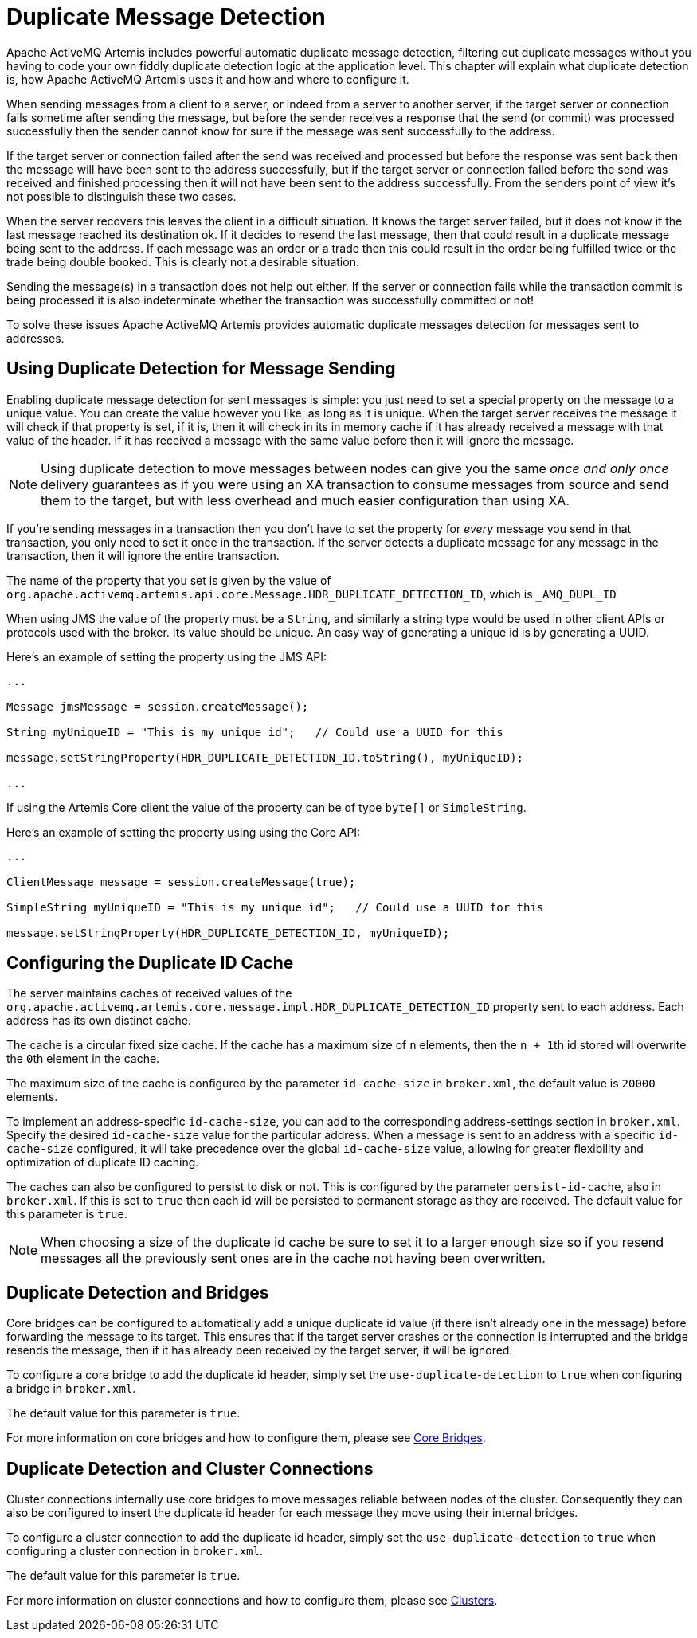 = Duplicate Message Detection
:idprefix:
:idseparator: -

Apache ActiveMQ Artemis includes powerful automatic duplicate message detection, filtering out duplicate messages without you having to code your own fiddly duplicate detection logic at the application level.
This chapter will explain what duplicate detection is, how Apache ActiveMQ Artemis uses it and how and where to configure it.

When sending messages from a client to a server, or indeed from a server to another server, if the target server or connection fails sometime after sending the message, but before the sender receives a response that the send (or commit) was processed successfully then the sender cannot know for sure if the message was sent successfully to the address.

If the target server or connection failed after the send was received and processed but before the response was sent back then the message will have been sent to the address successfully, but if the target server or connection failed before the send was received and finished processing then it will not have been sent to the address successfully.
From the senders point of view it's not possible to distinguish these two cases.

When the server recovers this leaves the client in a difficult situation.
It knows the target server failed, but it does not know if the last message reached its destination ok.
If it decides to resend the last message, then that could result in a duplicate message being sent to the address.
If each message was an order or a trade then this could result in the order being fulfilled twice or the trade being double booked.
This is clearly not a desirable situation.

Sending the message(s) in a transaction does not help out either.
If the server or connection fails while the transaction commit is being processed it is also indeterminate whether the transaction was successfully committed or not!

To solve these issues Apache ActiveMQ Artemis provides automatic duplicate messages detection for messages sent to addresses.

== Using Duplicate Detection for Message Sending

Enabling duplicate message detection for sent messages is simple: you just need to set a special property on the message to a unique value.
You can create the value however you like, as long as it is unique.
When the target server receives the message it will check if that property is set, if it is, then it will check in its in memory cache if it has already received a message with that value of the header.
If it has received a message with the same value before then it will ignore the message.

[NOTE]
====


Using duplicate detection to move messages between nodes can give you the same _once and only once_ delivery guarantees as if you were using an XA transaction to consume messages from source and send them to the target, but with less overhead and much easier configuration than using XA.
====

If you're sending messages in a transaction then you don't have to set the property for _every_ message you send in that transaction, you only need to set it once in the transaction.
If the server detects a duplicate message for any message in the transaction, then it will ignore the entire transaction.

The name of the property that you set is given by the value of `org.apache.activemq.artemis.api.core.Message.HDR_DUPLICATE_DETECTION_ID`, which is `_AMQ_DUPL_ID`

When using JMS the value of the property must be a `String`, and similarly a string type would be used in other client APIs or protocols used with the broker.
Its value should be unique.
An easy way of generating a unique id is by generating a UUID.

Here's an example of setting the property using the JMS API:

[,java]
----
...

Message jmsMessage = session.createMessage();

String myUniqueID = "This is my unique id";   // Could use a UUID for this

message.setStringProperty(HDR_DUPLICATE_DETECTION_ID.toString(), myUniqueID);

...
----

If using the Artemis Core client the value of the property can be of type `byte[]` or `SimpleString`.

Here's an example of setting the property using using the Core API:

[,java]
----
...

ClientMessage message = session.createMessage(true);

SimpleString myUniqueID = "This is my unique id";   // Could use a UUID for this

message.setStringProperty(HDR_DUPLICATE_DETECTION_ID, myUniqueID);
----

== Configuring the Duplicate ID Cache

The server maintains caches of received values of the `org.apache.activemq.artemis.core.message.impl.HDR_DUPLICATE_DETECTION_ID` property sent to each address.
Each address has its own distinct cache.

The cache is a circular fixed size cache.
If the cache has a maximum size of `n` elements, then the ``n + 1``th id stored will overwrite the ``0``th element in the cache.

The maximum size of the cache is configured by the parameter `id-cache-size` in `broker.xml`, the default value is `20000` elements.

To implement an address-specific `id-cache-size`, you can add to the
corresponding address-settings section in `broker.xml`. Specify the
desired `id-cache-size` value for the particular address. When a message
is sent to an address with a specific `id-cache-size` configured, it
will take precedence over the global `id-cache-size` value, allowing
for greater flexibility and optimization of duplicate ID caching.

The caches can also be configured to persist to disk or not.
This is configured by the parameter `persist-id-cache`, also in `broker.xml`.
If this is set to `true` then each id will be persisted to permanent storage as they are received.
The default value for this parameter is `true`.

[NOTE]
====


When choosing a size of the duplicate id cache be sure to set it to a larger enough size so if you resend messages all the previously sent ones are in the cache not having been overwritten.
====

== Duplicate Detection and Bridges

Core bridges can be configured to automatically add a unique duplicate id value (if there isn't already one in the message) before forwarding the message to its target.
This ensures that if the target server crashes or the connection is interrupted and the bridge resends the message, then if it has already been received by the target server, it will be ignored.

To configure a core bridge to add the duplicate id header, simply set the `use-duplicate-detection` to `true` when configuring a bridge in `broker.xml`.

The default value for this parameter is `true`.

For more information on core bridges and how to configure them, please see xref:core-bridges.adoc#core-bridges[Core Bridges].

== Duplicate Detection and Cluster Connections

Cluster connections internally use core bridges to move messages reliable between nodes of the cluster.
Consequently they can also be configured to insert the duplicate id header for each message they move using their internal bridges.

To configure a cluster connection to add the duplicate id header, simply set the `use-duplicate-detection` to `true` when configuring a cluster connection in `broker.xml`.

The default value for this parameter is `true`.

For more information on cluster connections and how to configure them, please see xref:clusters.adoc#clusters[Clusters].
